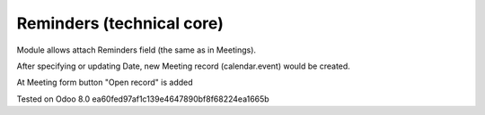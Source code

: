 Reminders (technical core)
==========================

Module allows attach Reminders field (the same as in Meetings).

After specifying or updating Date, new Meeting record (calendar.event) would be created. 

At Meeting form button "Open record" is added

Tested on Odoo 8.0 ea60fed97af1c139e4647890bf8f68224ea1665b

